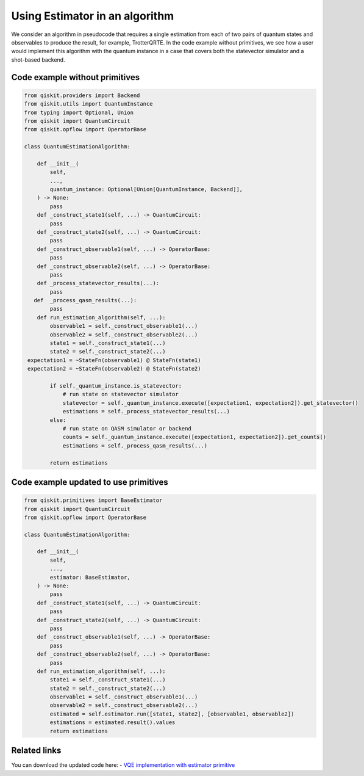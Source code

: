 Using Estimator in an algorithm
===============================

We consider an algorithm in pseudocode that requires a single estimation
from each of two pairs of quantum states and observables to produce the
result, for example, TrotterQRTE. In the code example without primitives, we see how a user would implement this
algorithm with the quantum instance in a case that covers both the
statevector simulator and a shot-based backend. 

Code example without primitives
-------------------------------

.. code-block:: python

   from qiskit.providers import Backend
   from qiskit.utils import QuantumInstance
   from typing import Optional, Union
   from qiskit import QuantumCircuit
   from qiskit.opflow import OperatorBase

   class QuantumEstimationAlgorithm:

       def __init__(
           self,
           ...,
           quantum_instance: Optional[Union[QuantumInstance, Backend]],
       ) -> None:
           pass
       def _construct_state1(self, ...) -> QuantumCircuit:
           pass
       def _construct_state2(self, ...) -> QuantumCircuit:
           pass
       def _construct_observable1(self, ...) -> OperatorBase:
           pass
       def _construct_observable2(self, ...) -> OperatorBase:
           pass
       def _process_statevector_results(...):
           pass
      def  _process_qasm_results(...):
           pass
       def run_estimation_algorithm(self, ...):
           observable1 = self._construct_observable1(...)
           observable2 = self._construct_observable2(...)
           state1 = self._construct_state1(...)
           state2 = self._construct_state2(...)
    expectation1 = ~StateFn(observable1) @ StateFn(state1)
    expectation2 = ~StateFn(observable2) @ StateFn(state2)

           if self._quantum_instance.is_statevector:
               # run state on statevector simulator
               statevector = self._quantum_instance.execute([expectation1, expectation2]).get_statevector()
               estimations = self._process_statevector_results(...)
           else:
               # run state on QASM simulator or backend
               counts = self._quantum_instance.execute([expectation1, expectation2]).get_counts()
               estimations = self._process_qasm_results(...)

           return estimations



Code example updated to use primitives
--------------------------------------

.. code-block:: python

   from qiskit.primitives import BaseEstimator
   from qiskit import QuantumCircuit
   from qiskit.opflow import OperatorBase

   class QuantumEstimationAlgorithm:

       def __init__(
           self,
           ...,
           estimator: BaseEstimator,
       ) -> None:
           pass
       def _construct_state1(self, ...) -> QuantumCircuit:
           pass
       def _construct_state2(self, ...) -> QuantumCircuit:
           pass
       def _construct_observable1(self, ...) -> OperatorBase:
           pass
       def _construct_observable2(self, ...) -> OperatorBase:
           pass
       def run_estimation_algorithm(self, ...):
           state1 = self._construct_state1(...)
           state2 = self._construct_state2(...)
           observable1 = self._construct_observable1(...)
           observable2 = self._construct_observable2(...)
           estimated = self.estimator.run([state1, state2], [observable1, observable2])
           estimations = estimated.result().values
           return estimations



Related links
-------------

You can download the updated code here: - `VQE implementation with estimator primitive <https://github.com/Qiskit/qiskit-terra/blob/main/qiskit/algorithms/time_evolvers/trotterization/trotter_qrte.py>`__
